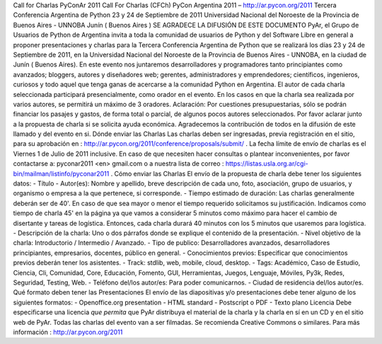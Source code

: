 Call for Charlas PyConAr 2011
Call For Charlas (CFCh)
PyCon Argentina 2011 – http://ar.pycon.org/2011
Tercera Conferencia Argentina de Python
23 y 24 de Septiembre de 2011
Universidad Nacional del Noroeste de la Provincia de Buenos Aires - UNNOBA
Junín ( Buenos Aires )
SE AGRADECE LA DIFUSIÓN DE ESTE DOCUMENTO
PyAr, el Grupo de Usuarios de Python de Argentina invita a toda la comunidad de usuarios de
Python y del Software Libre en general a proponer presentaciones y charlas para la Tercera
Conferencia Argentina de Python que se realizará los días 23 y 24 de Septiembre de 2011, en la
Universidad Nacional del Noroeste de la Provincia de Buenos Aires - UNNOBA, en la ciudad
de Junín ( Buenos Aires).
En este evento nos juntaremos desarrolladores y programadores tanto principiantes como
avanzados; bloggers, autores y diseñadores web; gerentes, administradores y emprendedores;
científicos, ingenieros, curiosos y todo aquel que tenga ganas de acercarse a la comunidad
Python en Argentina.
El autor de cada charla seleccionada participará presencialmente, como orador en el evento. En los
casos en que la charla sea realizada por varios autores, se permitirá un máximo de 3 oradores.
Aclaración: Por cuestiones presupuestarias, sólo se podrán financiar los pasajes y gastos, de
forma total o parcial, de algunos pocos autores seleccionados. Por favor aclarar junto a la
propuesta de charla si se solicita ayuda económica.
Agradecemos la contribución de todos en la difusión de este llamado y del evento en si.
Dónde enviar las Charlas
Las charlas deben ser ingresadas, previa registración en el sitio, para su aprobación en :
http://ar.pycon.org/2011/conference/proposals/submit/ .
La fecha límite de envío de charlas es el Viernes 1 de Julio de 2011 inclusive. En caso de que
necesiten hacer consultas o plantear inconvenientes, por favor contactarse a: pyconar2011 <en>
gmail.com o a nuestra lista de correo :
https://listas.usla.org.ar/cgi-bin/mailman/listinfo/pyconar2011 .
Cómo enviar las Charlas
El envío de la propuesta de charla debe tener los siguientes datos:
- Título
- Autor(es): Nombre y apellido, breve descripción de cada uno, foto, asociación, grupo de usuarios,
y organismo o empresa a la que pertenece, si corresponde.
- Tiempo estimado de duración: Las charlas generalmente deberán ser de 40'. En caso de que
sea mayor o menor el tiempo requerido solicitamos su justificación. Indicamos como tiempo de
charla 45' en la página ya que vamos a considerar 5 minutos como máximo para hacer el cambio de
disertante y tareas de logística. Entonces, cada charla durará 40 minutos con los 5 minutos que
usaremos para logística.
- Descripción de la charla: Uno o dos párrafos donde se explique el contenido de la presentación.
- Nivel objetivo de la charla: Introductorio / Intermedio / Avanzado.
- Tipo de publico: Desarrolladores avanzados, desarrolladores principiantes, empresarios, docentes,
público en general.
- Conocimientos previos: Especificar que conocimientos previos deberán tener los asistentes.
- Track: stdlib, web, mobile, cloud, desktop.
- Tags: Académico, Caso de Estudio, Ciencia, Cli, Comunidad, Core, Educación, Fomento, GUI,
Herramientas, Juegos, Lenguaje, Móviles, Py3k, Redes, Seguridad, Testing, Web.
- Teléfono del/los autor/es: Para poder comunicarnos.
- Ciudad de residencia del/los autor/es.
Qué formato deben tener las Presentaciones
El envío de las diapositivas y/o presentaciones debe tener alguno de los siguientes formatos:
- Openoffice.org presentation
- HTML standard
- Postscript o PDF
- Texto plano
Licencia
Debe especificarse una licencia *que permita* que PyAr distribuya el material de la charla y la
charla en sí en un CD y en el sitio web de PyAr. Todas las charlas del evento van a ser filmadas.
Se recomienda Creative Commons o similares.
Para más información : http://ar.pycon.org/2011
